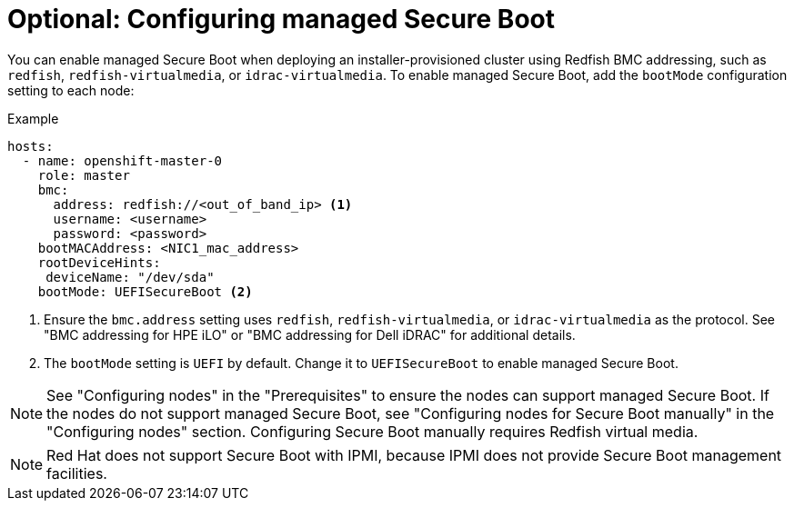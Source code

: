 // This is included in the following assemblies:
//
// installing/installing_bare_metal/ipi/ipi-install-configuration-files.adoc

:_mod-docs-content-type: PROCEDURE
[id="configuring-managed-secure-boot-in-the-install-config-file_{context}"]
= Optional: Configuring managed Secure Boot

You can enable managed Secure Boot when deploying an installer-provisioned cluster using Redfish BMC addressing, such as `redfish`, `redfish-virtualmedia`, or `idrac-virtualmedia`. To enable managed Secure Boot, add the `bootMode` configuration setting to each node:

[source,yaml]
.Example
----
hosts:
  - name: openshift-master-0
    role: master
    bmc:
      address: redfish://<out_of_band_ip> <1>
      username: <username>
      password: <password>
    bootMACAddress: <NIC1_mac_address>
    rootDeviceHints:
     deviceName: "/dev/sda"
    bootMode: UEFISecureBoot <2>
----

<1> Ensure the `bmc.address` setting uses `redfish`, `redfish-virtualmedia`, or `idrac-virtualmedia` as the protocol. See "BMC addressing for HPE iLO" or "BMC addressing for Dell iDRAC" for additional details.

<2> The `bootMode` setting is `UEFI` by default. Change it to `UEFISecureBoot` to enable managed Secure Boot.

[NOTE]
====
See "Configuring nodes" in the "Prerequisites" to ensure the nodes can support managed Secure Boot. If the nodes do not support managed Secure Boot, see "Configuring nodes for Secure Boot manually" in the "Configuring nodes" section. Configuring Secure Boot manually requires Redfish virtual media.
====

[NOTE]
====
Red Hat does not support Secure Boot with IPMI, because IPMI does not provide Secure Boot management facilities.
====
